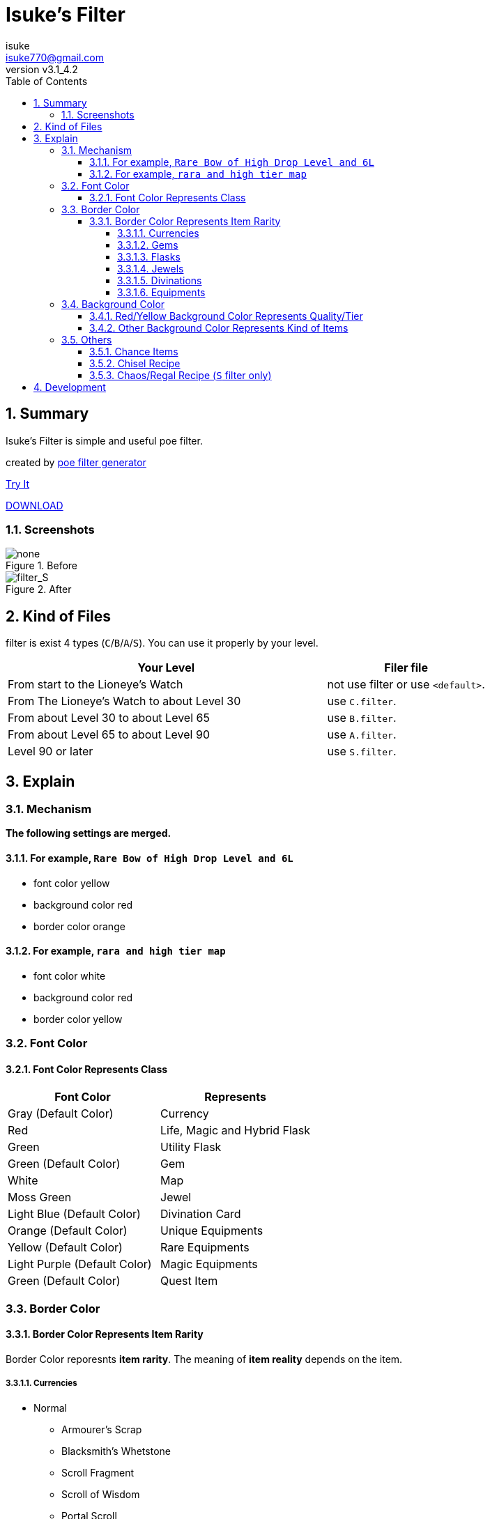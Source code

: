 :chapter-label:
:icons: font
:lang: en
:sectanchors:
:sectnums:
:sectnumlevels: 4
:toc: left
:toclevels: 4

:author: isuke
:email: isuke770@gmail.com
:revnumber: v3.1_4.2

= Isuke's Filter

== Summary

Isuke's Filter is simple and useful poe filter.

created by link:https://github.com/isuke/poe_filter_generator[poe filter generator]

link:http://filterblast.oversoul.xyz/advanced/Template/eq5k7k[Try It]

link:https://github.com/isuke/isukes-filter/releases[DOWNLOAD]

=== Screenshots

.Before
image::https://raw.githubusercontent.com/isuke/isukes-filter/images/none.jpg[none]

.After
image::https://raw.githubusercontent.com/isuke/isukes-filter/images/filter_S.jpg[filter_S]

== Kind of Files

filter is exist 4 types (`C`/`B`/`A`/`S`).
You can use it properly by your level.

[cols="2,1", options="header"]
|===
| Your Level
| Filer file


| From start to the Lioneye's Watch
| not use filter or use `<default>`.

| From The Lioneye's Watch to about Level 30
| use `C.filter`.

| From about Level 30 to about Level 65
| use `B.filter`.

| From about Level 65 to about Level 90
| use `A.filter`.

| Level 90 or later
| use `S.filter`.
|===

== Explain

=== Mechanism

**The following settings are merged.**

==== For example, `Rare Bow of High Drop Level and 6L`
* font color yellow
* background color red
* border color orange

==== For example, `rara and high tier map`
* font color white
* background color red
* border color yellow

=== Font Color

==== Font Color Represents Class

[cols="1,1", options="header"]
|===
| Font Color
| Represents

| Gray (Default Color)
| Currency

| Red
| Life, Magic and Hybrid Flask

| Green
| Utility Flask

| Green (Default Color)
| Gem

| White
| Map

| Moss Green
| Jewel

| Light Blue (Default Color)
| Divination Card

| Orange (Default Color)
| Unique Equipments

| Yellow (Default Color)
| Rare Equipments

| Light Purple (Default Color)
| Magic Equipments

| Green (Default Color)
| Quest Item
|===

=== Border Color

==== Border Color Represents Item Rarity

Border Color reporesnts *item rarity*.
The meaning of *item reality* depends on the item.

===== Currencies

* Normal
** Armourer's Scrap
** Blacksmith's Whetstone
** Scroll Fragment
** Scroll of Wisdom
** Portal Scroll
* Magic
** Alteration Shard
** Transmutation Shard
** Orb of Transmutation
** Orb of Augmentation
** Orb of Alteration
** Orb of Chance
** Chromatic Orb
** Jeweller's Orb
* Rare
** Alchemy Shard
** Chaos Shard
** Regal Shard
** Glassblower's Bauble
** Cartographer's Chisel
** Gemcutter's Prism
** Orb of Alchemy
** Chaos Orb
** Blessed Orb
** Orb of Scouring
** Orb of Fusing
** Orb of Regret
** Vaal Orb
** Perandus Coin
** Regal Orb
* Unique
** Mirror Shard
** Exalted Shard
** Annulment Shard
** Orb of Annulment
** Divine Orb
** Exalted Orb
** Mirror of Kalandra
** Albino Rhoa Feather

===== Gems

* Rare
** Vaal Gems
** Added Chaos Damage
** Detonate Mines
** Portal
* Unique
** Enhance
** Enlighten
** Empower

===== Flasks

Rarity.

===== Jewels

Rarity.

===== Divinations

Value when selling.

===== Equipments

* Magic Color
**  RGB Sockets (for Chromatic Orb)
* Rare Color
**  6S (for Jeweller's Orb)
* Purple
**  3L or more(`C` filter only)
**  4L or more(`B` filter only)
* Unique Color
**  5L
**  6L

=== Background Color

==== Red/Yellow Background Color Represents Quality/Tier

[cols="1,1,1", options="header"]
|===
| Background Color
| Class
| Represents

| Yellow
| Flask/Gem
| Middle Quality (1-9)

| Rad
| Flask/Gem
| High Quality (10-20)

| Yellow
| Map
| Middle Tier

| Rad
| Map
| High Tier
|===

==== Other Background Color Represents Kind of Items

[cols="1,1,1", options="header"]
|===
| Background Color
| Represents

| Light Red
| Accessory

| Red
| Good Accessory

| Geen
| Good DPS Wepon

| Geen
| Good Critical Dagger

| Moss Geen
| Good STR Armour

| Moss Geen
| Good DEX Armour

| Moss Geen
| Good INT Armour

| Dark Blue
| Special Gear

| Dark Blue
| Special Accessory

| Dark Green
| Labyrinth Items

| Brown
| Atlas Items

| Light Blue Purple
| Oriath Items

| Blue Purple Shaper
| Items

| Dark Blue Purple
| Elder Items

| Purple
| Prophecy Items

| Bule Purple
| Essence Items

| Dark Brown
| Breach Items

| Light Moss Green
| Harbinger Items

| Dark Yellow
| Abyss Items

| Light Brown
| Bestiary Items
|===

* GoodAccessory
** Amber Amulet
** Jade Amulet
** Lapis Amulet
** Agate Amulet
** Citrine Amulet
** Turquoise Amulet
** Onyx Amulet
** Rustic Sash
** Heavy Belt
** Leather Belt
** Coral Ring
** Diamond Ring
** Two-Stone Ring
** Prismatic Ring
* Good DPS Wepon
** Despot Axe
** Siege Axe
** Harbinger Bow
** Gemini Claw
** Imperial Claw
** Demon Dagger
** Ambusher
** Skean
** Coronal Maul
** Exquisite Blade
** Spiraled Foil
** Jewelled Foil
** Harpy Rapier
* Good Critical Dagger
** Copper Kris
** Golden Kris
* Good STR Armour
** Pinnacle Tower Shield
** Astral Plate
* Good DEX Armour
** Assassin's Garb
* Good INT Armour
** Vaal Regalia
** Saintly Chainmail
** Sorcerer Boots
** Sorcerer Gloves
** Titanium Spirit Shield
** Harmonic Spirit Shield
** Fossilised Spirit Shield
* Special Gear
** Two-Toned Boots
** Spiked Gloves
** Gripped Gloves
** Fingerless Silk Gloves
** Crystal Belt
** Sacrificial Garb
** Bone Helmet
* Special Accessory
** Marble Amulet
** Blue Pearl Amulet
** Vanguard Belt
** Opal Ring
** Steel Ring
* Labyrinth Items
** Offering to the Goddess
** Bane of the Loyal
** Orb of Elemental Dispersion
** Sand of Eternity
** Portal Shredder
** Heart of the Gargoyle
** Cogs of Disruption
** Absorption
** Rod of Detonation
** Golden Key
** Silver Key
** Treasure Key
* Atlas Items
** Shaper's Orb
** Cartographer's Sextant
** Cartographer's Seal
* Oriath Items
** Divine Vessel
** Pantheon Soul
* Prophecy Items
** Silver Coin
** Prophecy
* Breach Items
** Splinter of Xoph
** Splinter of Tul
** Splinter of Esh
** Splinter of Uul-Netol
** Splinter of Chayula
** Blessing of Xoph
** Blessing of Tul
** Blessing of Esh
** Blessing of Uul-Netol
** Blessing of Chayula
** Xoph's Breachstone
** Tul's Breachstone
** Esh's Breachstone
** Uul-Netol's Breachstone
** Chayula's Breachstone
* Harbinger Items
** Orb of Annulment
** Orb of Binding
** Orb of Horizons
** Harbinger's Orb
** Engineer's Orb
** Ancient Orb
** Annulment Shard
** Binding Shard
** Horizon Shard
** Harbinger's Shard
** Engineer's Shard
** Ancient Shard

=== Others

==== Chance Items

Normal Change Items dispalyed small and light blue purple for chance.

* Chance Items
** Sorcerer Boots
** Gold Amulet

==== Chisel Recipe

Hammer for Cartographer's Chisel displayed small and light red.

==== Chaos/Regal Recipe (`S` filter only)

Chaos/Regal Recipe Item displayed small and light blue.

== Development

----
bundle install
poe_filter_generator generate filter.ru . aliases.yml
----
